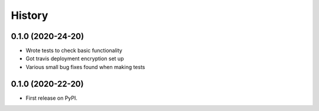 =======
History
=======

0.1.0 (2020-24-20)
------------------
* Wrote tests to check basic functionality
* Got travis deployment encryption set up
* Various small bug fixes found when making tests

0.1.0 (2020-22-20)
------------------

* First release on PyPI.
